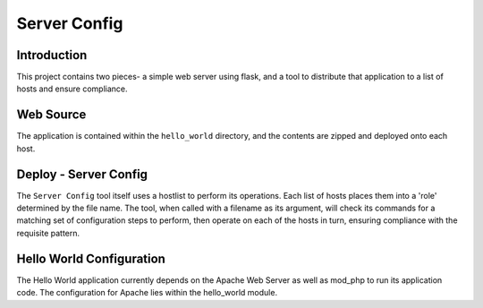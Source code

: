 Server Config
=============

Introduction
------------

This project contains two pieces- a simple web server using flask, and a tool to distribute that
application to a list of hosts and ensure compliance.

Web Source
----------

The application is contained within the ``hello_world`` directory, and the contents are zipped and deployed onto each host.

Deploy - Server Config
----------------------

The ``Server Config`` tool itself uses a hostlist to perform its operations. Each list of hosts
places them into a 'role' determined by the file name. The tool, when called with a filename as its
argument, will check its commands for a matching set of configuration steps to perform, then
operate on each of the hosts in turn, ensuring compliance with the requisite pattern.

Hello World Configuration
-------------------------

The Hello World application currently depends on the Apache Web Server as well as mod_php to run its application code. The configuration for Apache lies within the hello_world module.
